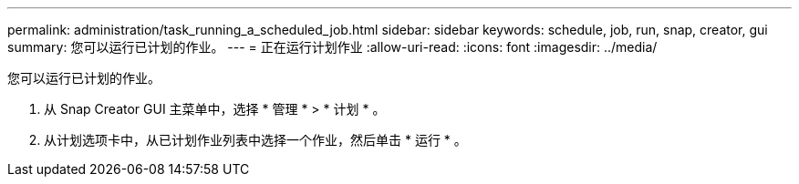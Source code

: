 ---
permalink: administration/task_running_a_scheduled_job.html 
sidebar: sidebar 
keywords: schedule, job, run, snap, creator, gui 
summary: 您可以运行已计划的作业。 
---
= 正在运行计划作业
:allow-uri-read: 
:icons: font
:imagesdir: ../media/


[role="lead"]
您可以运行已计划的作业。

. 从 Snap Creator GUI 主菜单中，选择 * 管理 * > * 计划 * 。
. 从计划选项卡中，从已计划作业列表中选择一个作业，然后单击 * 运行 * 。

